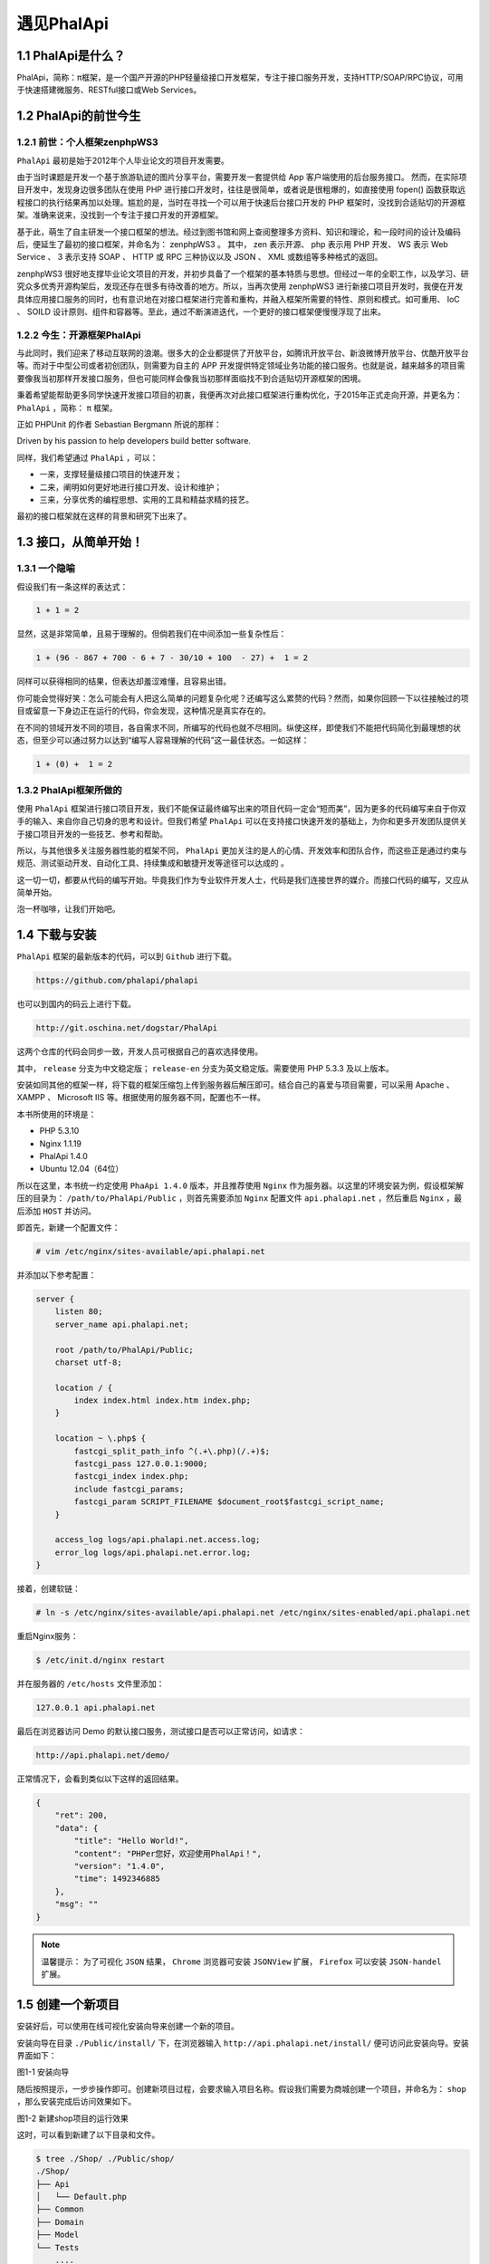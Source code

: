 *********
遇见PhalApi
*********

1.1 PhalApi是什么？
==================
PhalApi，简称：π框架，是一个国产开源的PHP轻量级接口开发框架，专注于接口服务开发，支持HTTP/SOAP/RPC协议，可用于快速搭建微服务、RESTful接口或Web Services。

1.2 PhalApi的前世今生
=====================

1.2.1 前世：个人框架zenphpWS3
-----------------------------
``PhalApi`` 最初是始于2012年个人毕业论文的项目开发需要。

由于当时课题是开发一个基于旅游轨迹的图片分享平台，需要开发一套提供给 App 客户端使用的后台服务接口。 然而，在实际项目开发中，发现身边很多团队在使用 PHP 进行接口开发时，往往是很简单，或者说是很粗爆的，如直接使用 fopen() 函数获取远程接口的执行结果再加以处理。尴尬的是，当时在寻找一个可以用于快速后台接口开发的 PHP 框架时，没找到合适贴切的开源框架。准确来说来，没找到一个专注于接口开发的开源框架。

基于此，萌生了自主研发一个接口框架的想法。经过到图书馆和网上查阅整理多方资料、知识和理论，和一段时间的设计及编码后，便延生了最初的接口框架，并命名为： zenphpWS3 。 其中， zen 表示开源、 php 表示用 PHP 开发、 WS 表示 Web Service 、 3 表示支持 SOAP 、 HTTP 或 RPC 三种协议以及 JSON 、 XML 或数组等多种格式的返回。

zenphpWS3 很好地支撑毕业论文项目的开发，并初步具备了一个框架的基本特质与思想。但经过一年的全职工作，以及学习、研究众多优秀开源构架后，发现还存在很多有待改善的地方。所以，当再次使用 zenphpWS3 进行新接口项目开发时，我便在开发具体应用接口服务的同时，也有意识地在对接口框架进行完善和重构，并融入框架所需要的特性、原则和模式。如可重用、 IoC 、 SOILD 设计原则、组件和容器等。至此，通过不断演进迭代，一个更好的接口框架便慢慢浮现了出来。

1.2.2 今生：开源框架PhalApi
--------------------------
与此同时，我们迎来了移动互联网的浪潮。很多大的企业都提供了开放平台，如腾讯开放平台、新浪微博开放平台、优酷开放平台等。而对于中型公司或者初创团队，则需要为自主的 APP 开发提供特定领域业务功能的接口服务。也就是说，越来越多的项目需要像我当初那样开发接口服务，但也可能同样会像我当初那样面临找不到合适贴切开源框架的困境。

秉着希望能帮助更多同学快速开发接口项目的初衷，我便再次对此接口框架进行重构优化，于2015年正式走向开源，并更名为： ``PhalApi`` ，简称： ``π`` 框架。

正如 PHPUnit 的作者 Sebastian Bergmann 所说的那样：

Driven by his passion to help developers build better software.

同样，我们希望通过 ``PhalApi`` ，可以：

- 一来，支撑轻量级接口项目的快速开发；
- 二来，阐明如何更好地进行接口开发、设计和维护；
- 三来，分享优秀的编程思想、实用的工具和精益求精的技艺。

最初的接口框架就在这样的背景和研究下出来了。

1.3 接口，从简单开始！
====================

1.3.1 一个隐喻
--------------
假设我们有一条这样的表达式：

.. code-block:: shell

    1 + 1 = 2

显然，这是非常简单，且易于理解的。但倘若我们在中间添加一些复杂性后：

.. code-block:: shell

    1 + (96 - 867 + 700 - 6 + 7 - 30/10 + 100  - 27) +  1 = 2

同样可以获得相同的结果，但表达却羞涩难懂，且容易出错。

你可能会觉得好笑：怎么可能会有人把这么简单的问题复杂化呢？还编写这么累赘的代码？然而，如果你回顾一下以往接触过的项目或留意一下身边正在运行的代码，你会发现，这种情况是真实存在的。

在不同的领域开发不同的项目，各自需求不同，所编写的代码也就不尽相同。纵使这样，即使我们不能把代码简化到最理想的状态，但至少可以通过努力以达到“编写人容易理解的代码”这一最佳状态。一如这样：

.. code-block:: shell

    1 + (0) +  1 = 2

1.3.2 PhalApi框架所做的
-----------------------
使用 ``PhalApi`` 框架进行接口项目开发，我们不能保证最终编写出来的项目代码一定会“短而美”，因为更多的代码编写来自于你双手的输入、来自你自己切身的思考和设计。但我们希望 ``PhalApi`` 可以在支持接口快速开发的基础上，为你和更多开发团队提供关于接口项目开发的一些技艺、参考和帮助。

所以，与其他很多关注服务器性能的框架不同， ``PhalApi`` 更加关注的是人的心情、开发效率和团队合作，而这些正是通过约束与规范、测试驱动开发、自动化工具、持续集成和敏捷开发等途径可以达成的 。

这一切一切，都要从代码的编写开始。毕竟我们作为专业软件开发人士，代码是我们连接世界的媒介。而接口代码的编写，又应从简单开始。

泡一杯咖啡，让我们开始吧。

1.4 下载与安装
==============
``PhalApi`` 框架的最新版本的代码，可以到 ``Github`` 进行下载。

.. code-block:: shell

    https://github.com/phalapi/phalapi

也可以到国内的码云上进行下载。

.. code-block:: shell

    http://git.oschina.net/dogstar/PhalApi

这两个仓库的代码会同步一致，开发人员可根据自己的喜欢选择使用。

其中， ``release`` 分支为中文稳定版； ``release-en`` 分支为英文稳定版。需要使用 PHP 5.3.3 及以上版本。

安装如同其他的框架一样，将下载的框架压缩包上传到服务器后解压即可。结合自己的喜爱与项目需要，可以采用 Apache 、 XAMPP 、 Microsoft IIS 等。根据使用的服务器不同，配置也不一样。

本书所使用的环境是：

- PHP 5.3.10
- Nginx 1.1.19
- PhalApi 1.4.0
- Ubuntu 12.04（64位）

所以在这里，本书统一约定使用 ``PhaApi 1.4.0`` 版本，并且推荐使用 ``Nginx`` 作为服务器。以这里的环境安装为例，假设框架解压的目录为： ``/path/to/PhalApi/Public`` ，则首先需要添加 ``Nginx`` 配置文件 ``api.phalapi.net`` ，然后重启 ``Nginx`` ，最后添加 ``HOST`` 并访问。

即首先，新建一个配置文件：

.. code-block:: shell

    # vim /etc/nginx/sites-available/api.phalapi.net

并添加以下参考配置：

.. code-block:: shell

	server {
	    listen 80;
	    server_name api.phalapi.net;

	    root /path/to/PhalApi/Public;
	    charset utf-8;

	    location / {
	        index index.html index.htm index.php;
	    }

	    location ~ \.php$ {
	        fastcgi_split_path_info ^(.+\.php)(/.+)$;
	        fastcgi_pass 127.0.0.1:9000;
	        fastcgi_index index.php;
	        include fastcgi_params;
	        fastcgi_param SCRIPT_FILENAME $document_root$fastcgi_script_name;
	    }

	    access_log logs/api.phalapi.net.access.log;
	    error_log logs/api.phalapi.net.error.log;
	}

接着，创建软链：

.. code-block:: shell

    # ln -s /etc/nginx/sites-available/api.phalapi.net /etc/nginx/sites-enabled/api.phalapi.net

重启Nginx服务：

.. code-block:: shell

    $ /etc/init.d/nginx restart

并在服务器的 ``/etc/hosts`` 文件里添加：

.. code-block:: shell

    127.0.0.1 api.phalapi.net

最后在浏览器访问 Demo 的默认接口服务，测试接口是否可以正常访问，如请求：

.. code-block:: shell

    http://api.phalapi.net/demo/

正常情况下，会看到类似以下这样的返回结果。

.. code-block:: shell

	{
	    "ret": 200,
	    "data": {
	        "title": "Hello World!",
	        "content": "PHPer您好，欢迎使用PhalApi！",
	        "version": "1.4.0",
	        "time": 1492346885
	    },
	    "msg": ""
	}

.. note:: 温馨提示： 为了可视化 ``JSON`` 结果， ``Chrome`` 浏览器可安装 ``JSONView`` 扩展， ``Firefox`` 可以安装 ``JSON-handel`` 扩展。

1.5 创建一个新项目
=================
安装好后，可以使用在线可视化安装向导来创建一个新的项目。

安装向导在目录 ``./Public/install/`` 下，在浏览器输入 ``http://api.phalapi.net/install/`` 便可访问此安装向导。安装界面如下：

.. image:: ./images/ch-1-api-install.png

图1-1 安装向导

随后按照提示，一步步操作即可。创建新项目过程，会要求输入项目名称。假设我们需要为商城创建一个项目，并命名为： ``shop`` ，那么安装完成后访问效果如下。

.. image:: ./images/ch-1-shop-default-api.png

图1-2 新建shop项目的运行效果

这时，可以看到新建了以下目录和文件。

.. code-block:: shell

	$ tree ./Shop/ ./Public/shop/
	./Shop/
	├── Api
	│   └── Default.php
	├── Common
	├── Domain
	├── Model
	└── Tests
	    ....

	./Public/shop/
	├── checkApiParams.php
	├── index.php
	└── listAllApis.php

对于各个目录，简单说明如下：

- ``./Shop`` ：放置项目源代码，每个项目对应一个目录
- ``./Shop/Api`` ：接口服务类目录
- ``./Shop/Domain`` ：领域业务类目录
- ``./Shop/Model`` ：数据模型类目录
- ``./Shop/Common`` ：公共目录
- ``./Shop/Tests ``：单元测试目录

以上都是外界不可直接访问的目录，下面则是对外可访问的目录和文件。

- ``./Public/shop`` ：外部可访问的目录
- ``./Public/shop/index.php`` ：入口文件
- ``./Public/shop/listAllApis.php`` ：在线接口列表文档
- ``./Public/shop/checkApiParams.php`` ：在线接口详情文档

关于各个目录和各个文件的作用，后续会作进一步说明。

至此，我们已经取到了阶段性的成果。我们完成了框架的安装与部署，还创建了一个新的项目。接下来，让我们继续探索一下，如何在 ``PhalApi`` 下进行具体的接口编码开发。

1.6 Hello World
===============
遵循国际惯例，这里编写的第一个接口也是 Hello World 。这是一个非常简单的接口，主要功能是返回 “Hello World” 这串字符。　　

继续使用上面已创建的 ``shop`` 项目。首先，创建一个接口类文件 ``./Shop/Api/Welcome.php`` ，并在这里实现主要的功能。

.. code-block:: php

	// ./Shop/Api/Welcome.php
	<?php
	class Api_Welcome extends PhalApi_Api {

	    public function say() {
	        return 'Hello World';
	    }
	}

然后，便可以对接口进行访问了。如最简单的方式，还是使用浏览器来访问。接口访问的格式为： ``接口域名 + 入口路径 + ?service=XXX.XXX`` ，所以此接口服务对应的链接为：

.. code-block:: shell

    http://api.phalapi.net/shop/?service=Welcome.Say

结果默认以 ``JSON`` 格式返回，即正常情况下会看到：

.. code-block:: json

    {"ret":200,"data":"Hello World","msg":""}

以上代码和运行结果截图如下。

.. image:: ./images/ch-1-shop-welcome.png

.. image:: ./images/ch-1-shop-welcome (1).png

图1-3 Hello World代码与运行结果

是不是发现接口开发很简单？

当然，这里只是一个很简单的 Hello World 示例。实际项目开发中，所遇到的业务场景会更为复杂，所面临的技术挑战也会更为深奥。虽然是一个简单示例，但也很好地帮助了我们对 PhalApi 的开发和使用有了感性的认识，同时察觉到在进行接口开发时需要时刻保持前瞻性和注重细节。例如细心的读者会发现，这里返回的是一个字符串，若日后需要在这个接口添加其他字段的返回则难以保持向前兼容性。所以，离细致的接口开发，我们还有一段路要走。希望这本书，可以陪你更好、更顺畅、更愉悦地度过这段美妙的旅途！

1.7 对PhalApi框架的抉择
======================
能使用框架来进行项目开发，和知道为何使用此框架进行项目开发明显不同。对框架的选择，名义上是架构师的职责，但对于充满好奇心和有着更强求知欲的开发人员来说，同样应该给予关注。

之所以选择一个框架进行项目开发，表面上是为了减少不必要的重复代码；但更深层次，则是为了减少开发周期、统一开发规范、降低项目风险，最终快速迭代、持续交付，不致于项目失控。

在决定使用 ``PhalApi`` 框架前，对于此框架是否适用于即将启动的项目进行一番思索，是大有裨益的。通过推定框架，有助于避免因采用不当的框架而对项目造成不必要的阻力。

1.7.1 适用的场景和项目
---------------------
``PhalApi`` 框架特别适用于当前为各 移动 App 或其他后台系统开发远程接口服务。可用于搭建高访问量、大数据存储的接口项目，可以挂靠多个接口项目，也可以很好地支持多个终端、多个版本、多个访问入口。此外，还提供各种可重用的扩展类库，便于快速开发。

基于此，我们采用了主流设计，即将框架设计成默认使用 ``HTTP`` 协议访问，并以 ``JSON`` 格式返回请求结果。因为 ``HTTP`` 协议和 ``JSON`` 格式，都是当前大众所熟悉的。

1.7.2 敏捷开发和快速交付
-----------------------
虽然框架和工程实践间没有必然的联系，但我想其中应该会有一些微妙的联系。一种代码编写的方式会形成一种开发的风格；一种开发风格会奠定一个团队的合作氛围；一个团队的合作氛围会决定项目交付的质量。 而 ``PhalApi`` 所提倡和希望做到的正是通过让接口开发更简单，让后台开发人员心情更愉悦，从而为客户端提供高质量的接口服务。此外，结合重构、测试驱动开发和持续集成等，可以让你的项目如虎添翼，在快速交付的同时，体验编码开发的乐趣。

1.7.3 约束和关注
----------------
架构约束程序。 约束有时会让开发者处处受阻。但好的约束能够统一规范而不致于项目代码凌乱不堪，也不会轻易地允许低级开发新手犯下一些本可避免的 ``BUG`` 。正如，我们都讨厌等待红绿灯，但我们必须肯定它对交通和生命安全保障的作用。

1.7.4 复杂领域业务的应对和解决方案
--------------------------------
正如前面说到的，我们关注在海量数据下为移动 App 提供稳定的接口，我们提倡敏捷开发下的快速交付。所以我们去掉与接口开发无关的功能，没有提供视图渲染和模板解析的操作。

但只是这样而已吗？

不！我们还关注对复杂领域业务的应对和解决方案。

如果我们 ``PhalApi`` 框架所关注的，也是你们项目所关注的，那么我们有理由相信 ``PhalApi`` 能为你的项目带来很多友好的约束和贴心的帮助。

1.7.5 框架的性能
----------------
很多框架都要强调其能提供的性能，然后 PHP 本身就是动态的脚本语言，要想提高项目的运行速度，就是要进行减法，即减少不必要的 PHP 代码。但是前面强调性能的框架则做了与其承诺矛盾的做法：为框架增添了很多项目可能不需要用到的功能。明显地就是一系列既定的执行流程和侦听事件、回调、调度等等。而这些，势必会对性能有所影响，特别当应用项目不需要这些特性却又不能定制简化时，框架所谓的强悍功能会适得其反。

对于这一块，我们则提供了极大的空间。因为，入口和初始化文件，我们可以自由定制。除了一些必要的加载外，很多都可以支持自定义和定制化。而且我们也使用 ``Autobench`` 进行了压力测试和通过 ``XHprof`` 进行了性能剖析，证明 ``PhalApi`` 框架在性能上确实如我们预料的那样——快！

1.7.6 成熟度与学习成本
---------------------
不可否认， ``PhalApi`` 还是太年轻了。 ``PhalApi`` 正式开源于2015年1月，但是我们一直都在努力完善，我们尽量“减少不必要的创新”，我们坚持像恒星一般完美支持框架升级，我们尽量提供优秀的文档、及时的沟通和技术帮助。更为重要的是，这是一个不只为框架而框架的 ``PhalApi`` 框架。

“人法地，地法天，天法道，道法自然”。以前经常听说老子这句话，但对于其中的意思最初是不明白的，甚至误解的。“法”字，在这里是学习、效仿的意思。我则把这句稍微简化了一下，精简成：人法自然。在自然界中，无论是石头缝之间的小草，公园里植物，还是山上的生态环境，不管你来不来，它们都一直欣欣而向荣、充满活力。我们应该学习自然这种品质，忠于自己。 ``PhalApi`` 也一样，一直在努力成长，保持生气，为开源社区负责。不会因为使用的人多了就迷乱，也不会因为使用的人少就停止不前。

在开发过程中，对于 ``PhalApi`` 不能很好解决和支持的问题，你也可以考虑尝试优化框架，将某一目标或属性提升至架构，其他团队成员则可从中获益。相信你会发现，在 ``PhalApi`` 下，你可以轻松做到这一点： 小步快跑下的浮现式设计 。


